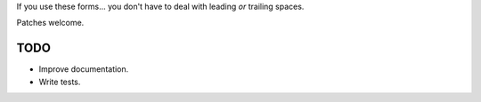 If you use these forms... you don't have to deal with leading *or* trailing
spaces.

Patches welcome.

====
TODO
====

* Improve documentation.
* Write tests.


